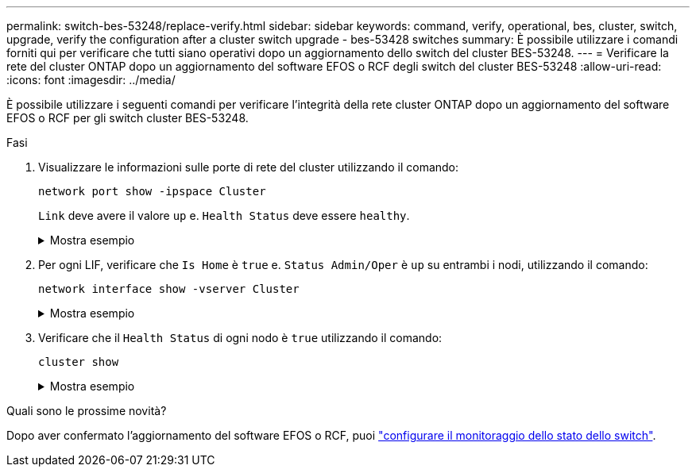 ---
permalink: switch-bes-53248/replace-verify.html 
sidebar: sidebar 
keywords: command, verify, operational, bes, cluster, switch, upgrade, verify the configuration after a cluster switch upgrade - bes-53428 switches 
summary: È possibile utilizzare i comandi forniti qui per verificare che tutti siano operativi dopo un aggiornamento dello switch del cluster BES-53248. 
---
= Verificare la rete del cluster ONTAP dopo un aggiornamento del software EFOS o RCF degli switch del cluster BES-53248
:allow-uri-read: 
:icons: font
:imagesdir: ../media/


[role="lead"]
È possibile utilizzare i seguenti comandi per verificare l'integrità della rete cluster ONTAP dopo un aggiornamento del software EFOS o RCF per gli switch cluster BES-53248.

.Fasi
. Visualizzare le informazioni sulle porte di rete del cluster utilizzando il comando:
+
[source, cli]
----
network port show -ipspace Cluster
----
+
`Link` deve avere il valore `up` e. `Health Status` deve essere `healthy`.

+
.Mostra esempio
[%collapsible]
====
L'esempio seguente mostra l'output del comando:

[listing, subs="+quotes"]
----
cluster1::> *network port show -ipspace Cluster*

Node: node1
                                                                    Ignore
                                               Speed(Mbps) Health   Health
Port   IPspace      Broadcast Domain Link MTU  Admin/Oper  Status   Status
------ ------------ ---------------- ---- ---- ----------- -------- ------
e0a    Cluster      Cluster          up   9000  auto/10000 healthy  false
e0b    Cluster      Cluster          up   9000  auto/10000 healthy  false

Node: node2
                                                                    Ignore
                                               Speed(Mbps) Health   Health
Port   IPspace      Broadcast Domain Link MTU  Admin/Oper  Status   Status
-----  ------------ ---------------- ---- ---- ----------- -------- ------
e0a    Cluster      Cluster          up   9000  auto/10000 healthy  false
e0b    Cluster      Cluster          up   9000  auto/10000 healthy  false
----
====
. Per ogni LIF, verificare che `Is Home` è `true` e. `Status Admin/Oper` è `up` su entrambi i nodi, utilizzando il comando:
+
[source, cli]
----
network interface show -vserver Cluster
----
+
.Mostra esempio
[%collapsible]
====
[listing, subs="+quotes"]
----
cluster1::> *network interface show -vserver Cluster*

            Logical    Status     Network            Current       Current Is
Vserver     Interface  Admin/Oper Address/Mask       Node          Port    Home
----------- ---------- ---------- ------------------ ------------- ------- ----
Cluster
            node1_clus1  up/up    169.254.217.125/16 node1         e0a     true
            node1_clus2  up/up    169.254.205.88/16  node1         e0b     true
            node2_clus1  up/up    169.254.252.125/16 node2         e0a     true
            node2_clus2  up/up    169.254.110.131/16 node2         e0b     true
----
====
. Verificare che il `Health Status` di ogni nodo è `true` utilizzando il comando:
+
`cluster show`

+
.Mostra esempio
[%collapsible]
====
[listing, subs="+quotes"]
----
cluster1::> *cluster show*

Node                 Health  Eligibility   Epsilon
-------------------- ------- ------------  ------------
node1                true    true          false
node2                true    true          false
----
====


.Quali sono le prossime novità?
Dopo aver confermato l'aggiornamento del software EFOS o RCF, puoi link:../switch-cshm/config-overview.html["configurare il monitoraggio dello stato dello switch"].
